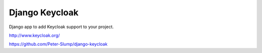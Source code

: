 ===============
Django Keycloak
===============

Django app to add Keycloak  support to your project.

http://www.keycloak.org/

https://github.com/Peter-Slump/django-keycloak